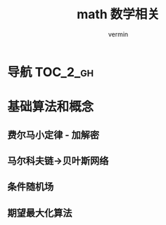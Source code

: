 #+TITLE: math 数学相关
#+AUTHOR: vermin
#+OPTIONS: H:3 TOC:t
#+DESCRIPTION: 数学相关学习记录

* 导航                                                             :TOC_2_gh:
* 基础算法和概念
** 费尔马小定律 - 加解密
** 马尔科夫链->贝叶斯网络
** 条件随机场
** 期望最大化算法

